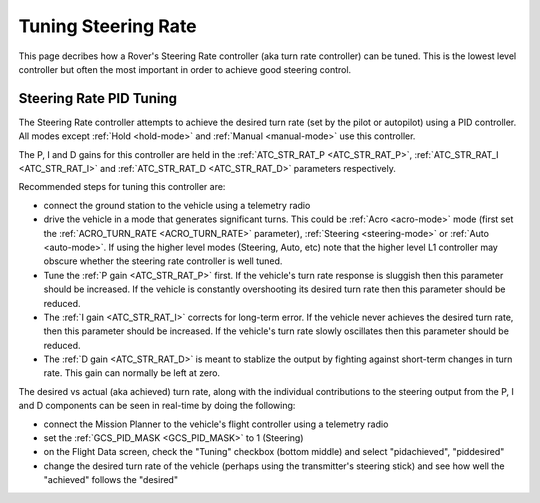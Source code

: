 .. _rover-tuning-steering-rate:

====================
Tuning Steering Rate
====================

This page decribes how a Rover's Steering Rate controller (aka turn rate controller) can be tuned.  This is the lowest level controller but often the most important in order to achieve good steering control.

.. image:: ../images/rover-tuning-steering-rate.png
    :target: ../_images/rover-tuning-steering-rate.png

Steering Rate PID Tuning
------------------------

The Steering Rate controller attempts to achieve the desired turn rate (set by the pilot or autopilot) using a PID controller.  All modes except :ref:`Hold <hold-mode>` and :ref:`Manual <manual-mode>` use this controller.

The P, I and D gains for this controller are held in the :ref:`ATC_STR_RAT_P <ATC_STR_RAT_P>`, :ref:`ATC_STR_RAT_I <ATC_STR_RAT_I>` and :ref:`ATC_STR_RAT_D <ATC_STR_RAT_D>` parameters respectively.

Recommended steps for tuning this controller are:

- connect the ground station to the vehicle using a telemetry radio
- drive the vehicle in a mode that generates significant turns.  This could be :ref:`Acro <acro-mode>` mode (first set the :ref:`ACRO_TURN_RATE <ACRO_TURN_RATE>` parameter), :ref:`Steering <steering-mode>` or :ref:`Auto <auto-mode>`.  If using the higher level modes (Steering, Auto, etc) note that the higher level L1 controller may obscure whether the steering rate controller is well tuned.
- Tune the :ref:`P gain <ATC_STR_RAT_P>` first.  If the vehicle's turn rate response is sluggish then this parameter should be increased.  If the vehicle is constantly overshooting its desired turn rate then this parameter should be reduced.
- The :ref:`I gain <ATC_STR_RAT_I>` corrects for long-term error.  If the vehicle never achieves the desired turn rate, then this parameter should be increased.  If the vehicle's turn rate slowly oscillates then this parameter should be reduced.
- The :ref:`D gain <ATC_STR_RAT_D>` is meant to stablize the output by fighting against short-term changes in turn rate.  This gain can normally be left at zero.

The desired vs actual (aka achieved) turn rate, along with the individual contributions to the steering output from the P, I and D components can be seen in real-time by doing the following:

- connect the Mission Planner to the vehicle's flight controller using a telemetry radio
- set the :ref:`GCS_PID_MASK <GCS_PID_MASK>` to 1 (Steering)
- on the Flight Data screen, check the "Tuning" checkbox (bottom middle) and select "pidachieved", "piddesired"
- change the desired turn rate of the vehicle (perhaps using the transmitter's steering stick) and see how well the "achieved" follows the "desired"

.. image:: ../images/rover-throttle-and-speed2.png
    :target: ../_images/rover-throttle-and-speed2.png
